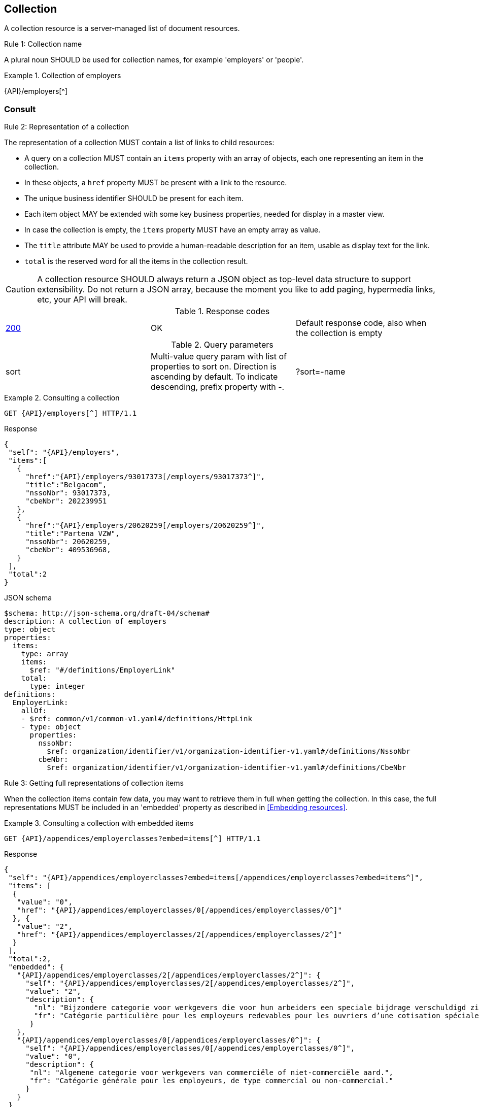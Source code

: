 == Collection

A collection resource is a server-managed list of document resources.

[.rule, caption="Rule {counter:rule-number}: "]
.Collection name
====
A plural noun SHOULD be used for collection names, for example 'employers' or 'people'.
====

.Collection of employers
====
{API}/employers[^]
====

[[collections-consult, Consulting a collection]]
=== Consult

[.rule, caption="Rule {counter:rule-number}: "]
.Representation of a collection
====
The representation of a collection MUST contain a list of links to child resources:

* A query on a collection MUST contain an `items` property with an array of objects, each one representing an item in the collection.
* In these objects, a `href` property MUST be present with a link to the resource.
* The unique business identifier SHOULD be present for each item.
* Each item object MAY be extended with some key business properties, needed for display in a master view.
* In case the collection is empty, the `items` property MUST have an empty array as value.
* The `title` attribute MAY be used to provide a human-readable description for an item, usable as display text for the link.
* `total` is the reserved word for all the items in the collection result.
====

CAUTION: A collection resource SHOULD always return a JSON object as top-level data structure to support extensibility. Do not return a JSON array, because the moment you like to add paging, hypermedia links, etc, your API will break.

.Response codes

|===

| <<http-200,200>> | OK | Default response code, also when the collection is empty
|===

.Query parameters

[cols="3*"]
|===

| sort
| Multi-value query param with list of properties to sort on.
  Direction is ascending by default. To indicate descending, prefix property with -.
|?sort=-name
|===

.Consulting a collection
====
[subs=normal]
```
GET {API}/employers[^] HTTP/1.1​
```
[source,json,subs="normal"]
.Response
----
​​​{
 "self": "{API}/employers",
 "items":[
   {
     "href":"{API}/employers/93017373[/employers/93017373^]",
     "title":"Belgacom",
     "nssoNbr": 93017373,
     "cbeNbr": 202239951
   },
   {
     "href":"{API}/employers/20620259[/employers/20620259^]",
     "title":"Partena VZW",
     "nssoNbr": 20620259,
     "cbeNbr": 409536968,
   }
 ],
 "total":2
}​
----

.JSON schema
```YAML
$schema: http://json-schema.org/draft-04/schema#
description: A collection of employers
type: object
properties:
  items:
    type: array
    items:
      $ref: "#/definitions/EmployerLink"
    total:
      type: integer
definitions:
  EmployerLink:
    allOf:
    - $ref: common/v1/common-v1.yaml#/definitions/HttpLink
    - type: object
      properties:
        nssoNbr:
          $ref: organization/identifier/v1/organization-identifier-v1.yaml#/definitions/NssoNbr
        cbeNbr:
          $ref: organization/identifier/v1/organization-identifier-v1.yaml#/definitions/CbeNbr
```
====

[.rule, caption="Rule {counter:rule-number}: "]
.Getting full representations of collection items
====
When the collection items contain few data, you may want to retrieve them in full when getting the collection.
In this case, the full representations MUST be included in an 'embedded' property as described in <<Embedding resources>>.
====

.Consulting a collection with embedded items
====
[subs=normal]
```
GET {API}/appendices/employerclasses?embed=items[^] HTTP/1.1​
```

.Response
[subs=normal]
```JSON
​​​{
 "self": "{API}/appendices/employerclasses?embed=items[/appendices/employerclasses?embed=items^]",
 "items": [
  {
   "value": "0",
   "href": "{API}/appendices/employerclasses/0[/appendices/employerclasses/0^]"
  }, {
   "value": "2",
   "href": "{API}/appendices/employerclasses/2[/appendices/employerclasses/2^]"
  }
 ],
 "total":2,
 "embedded": {
   "{API}/appendices/employerclasses/2[/appendices/employerclasses/2^]": {
     "self": "{API}/appendices/employerclasses/2[/appendices/employerclasses/2^]",
     "value": "2",
     "description": {
       "nl": "Bijzondere categorie voor werkgevers die voor hun arbeiders een speciale bijdrage verschuldigd zijn.",
       "fr": "Catégorie particulière pour les employeurs redevables pour les ouvriers d'une cotisation spéciale."
      }
   },
   "{API}/appendices/employerclasses/0[/appendices/employerclasses/0^]": {
     "self": "{API}/appendices/employerclasses/0[/appendices/employerclasses/0^]",
     "value": "0",
     "description": {
      "nl": "Algemene categorie voor werkgevers van commerciële of niet-commerciële aard.",
      "fr": "Catégorie générale pour les employeurs, de type commercial ou non-commercial."
     }
   }
 }
}​
```

.JSON schema
```YAML
$schema: http://json-schema.org/draft-04/schema#
description: A collection of appendix codes
type: object
properties:
  items:
    type: array
    items:
      $ref: '#/definitions/AppendixCodeLink'
  total:
    type: integer
  embedded:
    type: object
    additionalProperties:
      $ref: 'appendixCode.yaml#/definitions/AppendixCode'
definitions:
  AppendixCodeLink:
    allOf:
    - $ref: 'common/v1/common-v1.yaml#/definitions/HttpLink'
    - type: object
      properties:
        value:
          $ref: 'appendixCode.yaml#/definitions/AppendixCodeValue'
```
====

=== Filtering

A collection can be filtered using query parameters.​ You can filter on a specific resource property by specifying the property name as query param.
The query-param `q` is reserved to implement a full text search on all the resource's content.
​
[cols="1,2,3"]
|===
|<<get>>
|/employers
|get all the employers documents in the collection


3+|​​​Parameters

|name
|query-param
|Filter only employers that have a specific name.

3+|Response

|body
a|
a|
[source,json, subs=normal]
----
​​​{
  "self": "{API}/companies?name=belg[/companies?name=belg^]",
	"items": [{
		"href": "{API}/companies/202239951[/companies/202239951^]",
		"title": "Belgacom"
	}, {
		"href": "{API}/companies/448826918[/companies/448826918^]",
		"title": "Carrefour Belgium SA"
	}],
	"total": 2,
}
----

3+|Response codes
​​|<<http-200,200>>
|OK
|Default response code, also when the filtered collection is empty
​
|===

[subs=normal]
```
GET {API}/companies?name=belg[^] HTTP/1.1​
```

=== Pagination

[.rule, caption="Rule {counter:rule-number}: "]
.Paging over a large collection​
====
Collection with too many items MUST support pagination.
There are two pagination techniques:

* offset-based pagination: numeric offset identifies a page
* cursor-based (aka key-based or luke index): a unique key element identifies a page

Cursor-based pagination has some advantages, especially for high volumes.
Take into account the considerations http://zalando.github.io/restful-api-guidelines/#160[listed in the Zalando API guidelines] before choosing a pagination technique.
====

.Reserved JSON properties:

|===

|`next` | MANDATORY (except for the last page) | hyperlink to the next page
|`prev` | OPTIONAL | hyperlink to the previous page
|`pageSize` | RECOMMENDED | Maximum number of items per page. For the last page, its value should be independent of the number of actually returned items.
| `page` |MANDATORY (offset-based); N/A (cursor-based) | index of the current page of items, should be 1-based (the default and first page is 1)
| `first` | OPTIONAL | hyperlink to the first page
| `last` | OPTIONAL | hyperlink to the last page

|===

Note that the `total` collection property, if used, MUST always present the total number of items across all pages.
The names of the properties with hyperlink values and the `items` property are derived from the https://www.iana.org/assignments/link-relations/link-relations.xml[IANA registered link relations].

.Reserved query parameters:

|===

| `pageSize` | OPTIONAL |  maximum number of items per page desired by client; must have a default value if absent.
| `page` | MANDATORY with default value 1 (offset-based); N/A (cursor-based) | the index of page to be retrieved

|===

.Offset-based pagination
====
[subs="normal"]
```
GET {API}/companies?page=2&pageSize=2[^] HTTP/1.1​
```

[source,json, subs="normal"]
----
​{
  "self": "{API}/companies?page=2&pageSize=2[/companies?page=2&pageSize=2^]",
  "items": [
    {
      "href": "{API}/companies/202239951[/companies/202239951^]",
      "title": "Belgacom"
    },
    {
      "href": "{API}/companies/212165526[/companies/212165526^]",
      "title": "CPAS de Silly"
    }
  ],
  "pageSize": 2
  "total": 7,
  "first": "{API}/companies?pageSize=2[/companies?pageSize=2^]",
  "last": "{API}/companies?page=4&pageSize=2[/companies?page=4&pageSize=2^]",
  "prev": "{API}/companies?page=1&pageSize=2[/companies?page=1&pageSize=2^]",
  "next": "{API}/companies?page=3&pageSize=2[/companies?page=3&pageSize=2^]"
}
----
====

.Cursor-based pagination
====
[subs="normal"]
```
GET {API}/companies?afterCompany=0244640631[^] HTTP/1.1​
```

[source,json, subs="normal"]
----
​{
  "self": "{API}/companies?afterCompany=0244640631&pageSize=2[/companies?afterCompany=0244640631&pageSize=2^]",
  "items": [
    {
      "href": "{API}/companies/202239951[/companies/202239951^]",
      "title": "Belgacom"
    },
    {
      "href": "{API}/companies/212165526[/companies/212165526^]",
      "title": "CPAS de Silly"
    }
  ],
  "pageSize": 2,
  "total": 7,
  "first": "{API}/companies?pageSize=2[/companies?pageSize=2^]",
  "next": "{API}/companies?afterCompany=0212165526&pageSize=2[/companies?afterCompany=0212165526&pageSize=2^]"
}
----
====

=== Create a new resource​
The collection resource can be used to create new document resources.
​
[cols="1,2,3"]
|===
|​​​​​​​​​<<post>>
|/employers
|create a new employer in the collection


3+|​​​Request
|body
|​The data of the resource to create.
a|
[source,json]
----
​{
  "name": "Belgacom",
  "nssoNbr": 93017373,
  "company": {
    "cbeNbr": 202239951
  }
}
----

3+|Response headers

|Location
|http-header
|The URI of the newly created resource e.g. /employers/93017373

3+|Response

|body
|​
|The response contains an empty body.

3+|Response codes
​​
|<<http-201,201>>
|Created
|Default response code if the query returned results
​
|<<http-409,409>>
|Conflict
|The resource could not be created because the request is in conflict with the current state of the resource. E.g. the resource already exists (duplicate key violation).

|===

```
POST /employers HTTP/1.1

HTTP/1.1 201 Created
Location: /employers/93017373
Content-Length: 0
Date: Wed, 06 Jan 2016 15:37:16 GMT
```
